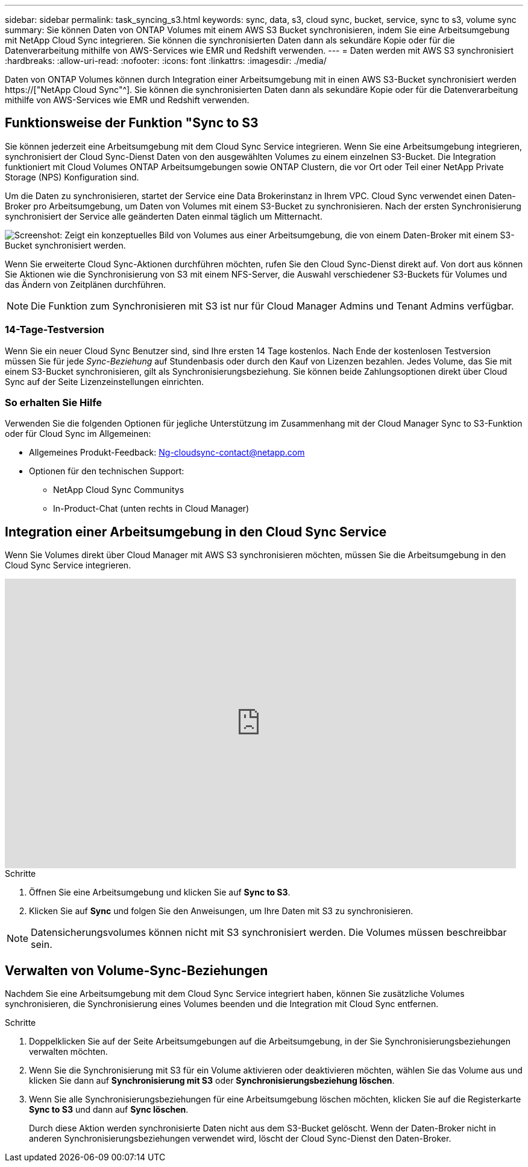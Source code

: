 ---
sidebar: sidebar 
permalink: task_syncing_s3.html 
keywords: sync, data, s3, cloud sync, bucket, service, sync to s3, volume sync 
summary: Sie können Daten von ONTAP Volumes mit einem AWS S3 Bucket synchronisieren, indem Sie eine Arbeitsumgebung mit NetApp Cloud Sync integrieren. Sie können die synchronisierten Daten dann als sekundäre Kopie oder für die Datenverarbeitung mithilfe von AWS-Services wie EMR und Redshift verwenden. 
---
= Daten werden mit AWS S3 synchronisiert
:hardbreaks:
:allow-uri-read: 
:nofooter: 
:icons: font
:linkattrs: 
:imagesdir: ./media/


[role="lead"]
Daten von ONTAP Volumes können durch Integration einer Arbeitsumgebung mit in einen AWS S3-Bucket synchronisiert werden https://["NetApp Cloud Sync"^]. Sie können die synchronisierten Daten dann als sekundäre Kopie oder für die Datenverarbeitung mithilfe von AWS-Services wie EMR und Redshift verwenden.



== Funktionsweise der Funktion "Sync to S3

Sie können jederzeit eine Arbeitsumgebung mit dem Cloud Sync Service integrieren. Wenn Sie eine Arbeitsumgebung integrieren, synchronisiert der Cloud Sync-Dienst Daten von den ausgewählten Volumes zu einem einzelnen S3-Bucket. Die Integration funktioniert mit Cloud Volumes ONTAP Arbeitsumgebungen sowie ONTAP Clustern, die vor Ort oder Teil einer NetApp Private Storage (NPS) Konfiguration sind.

Um die Daten zu synchronisieren, startet der Service eine Data Brokerinstanz in Ihrem VPC. Cloud Sync verwendet einen Daten-Broker pro Arbeitsumgebung, um Daten von Volumes mit einem S3-Bucket zu synchronisieren. Nach der ersten Synchronisierung synchronisiert der Service alle geänderten Daten einmal täglich um Mitternacht.

image:screenshot_sync_to_s3.gif["Screenshot: Zeigt ein konzeptuelles Bild von Volumes aus einer Arbeitsumgebung, die von einem Daten-Broker mit einem S3-Bucket synchronisiert werden."]

Wenn Sie erweiterte Cloud Sync-Aktionen durchführen möchten, rufen Sie den Cloud Sync-Dienst direkt auf. Von dort aus können Sie Aktionen wie die Synchronisierung von S3 mit einem NFS-Server, die Auswahl verschiedener S3-Buckets für Volumes und das Ändern von Zeitplänen durchführen.


NOTE: Die Funktion zum Synchronisieren mit S3 ist nur für Cloud Manager Admins und Tenant Admins verfügbar.



=== 14-Tage-Testversion

Wenn Sie ein neuer Cloud Sync Benutzer sind, sind Ihre ersten 14 Tage kostenlos. Nach Ende der kostenlosen Testversion müssen Sie für jede _Sync-Beziehung_ auf Stundenbasis oder durch den Kauf von Lizenzen bezahlen. Jedes Volume, das Sie mit einem S3-Bucket synchronisieren, gilt als Synchronisierungsbeziehung. Sie können beide Zahlungsoptionen direkt über Cloud Sync auf der Seite Lizenzeinstellungen einrichten.



=== So erhalten Sie Hilfe

Verwenden Sie die folgenden Optionen für jegliche Unterstützung im Zusammenhang mit der Cloud Manager Sync to S3-Funktion oder für Cloud Sync im Allgemeinen:

* Allgemeines Produkt-Feedback: Ng-cloudsync-contact@netapp.com 
* Optionen für den technischen Support:
+
** NetApp Cloud Sync Communitys
** In-Product-Chat (unten rechts in Cloud Manager)






== Integration einer Arbeitsumgebung in den Cloud Sync Service

Wenn Sie Volumes direkt über Cloud Manager mit AWS S3 synchronisieren möchten, müssen Sie die Arbeitsumgebung in den Cloud Sync Service integrieren.

video::3hOtLs70_xE[youtube,width=848,height=480]
.Schritte
. Öffnen Sie eine Arbeitsumgebung und klicken Sie auf *Sync to S3*.
. Klicken Sie auf *Sync* und folgen Sie den Anweisungen, um Ihre Daten mit S3 zu synchronisieren.



NOTE: Datensicherungsvolumes können nicht mit S3 synchronisiert werden. Die Volumes müssen beschreibbar sein.



== Verwalten von Volume-Sync-Beziehungen

Nachdem Sie eine Arbeitsumgebung mit dem Cloud Sync Service integriert haben, können Sie zusätzliche Volumes synchronisieren, die Synchronisierung eines Volumes beenden und die Integration mit Cloud Sync entfernen.

.Schritte
. Doppelklicken Sie auf der Seite Arbeitsumgebungen auf die Arbeitsumgebung, in der Sie Synchronisierungsbeziehungen verwalten möchten.
. Wenn Sie die Synchronisierung mit S3 für ein Volume aktivieren oder deaktivieren möchten, wählen Sie das Volume aus und klicken Sie dann auf *Synchronisierung mit S3* oder *Synchronisierungsbeziehung löschen*.
. Wenn Sie alle Synchronisierungsbeziehungen für eine Arbeitsumgebung löschen möchten, klicken Sie auf die Registerkarte *Sync to S3* und dann auf *Sync löschen*.
+
Durch diese Aktion werden synchronisierte Daten nicht aus dem S3-Bucket gelöscht. Wenn der Daten-Broker nicht in anderen Synchronisierungsbeziehungen verwendet wird, löscht der Cloud Sync-Dienst den Daten-Broker.


